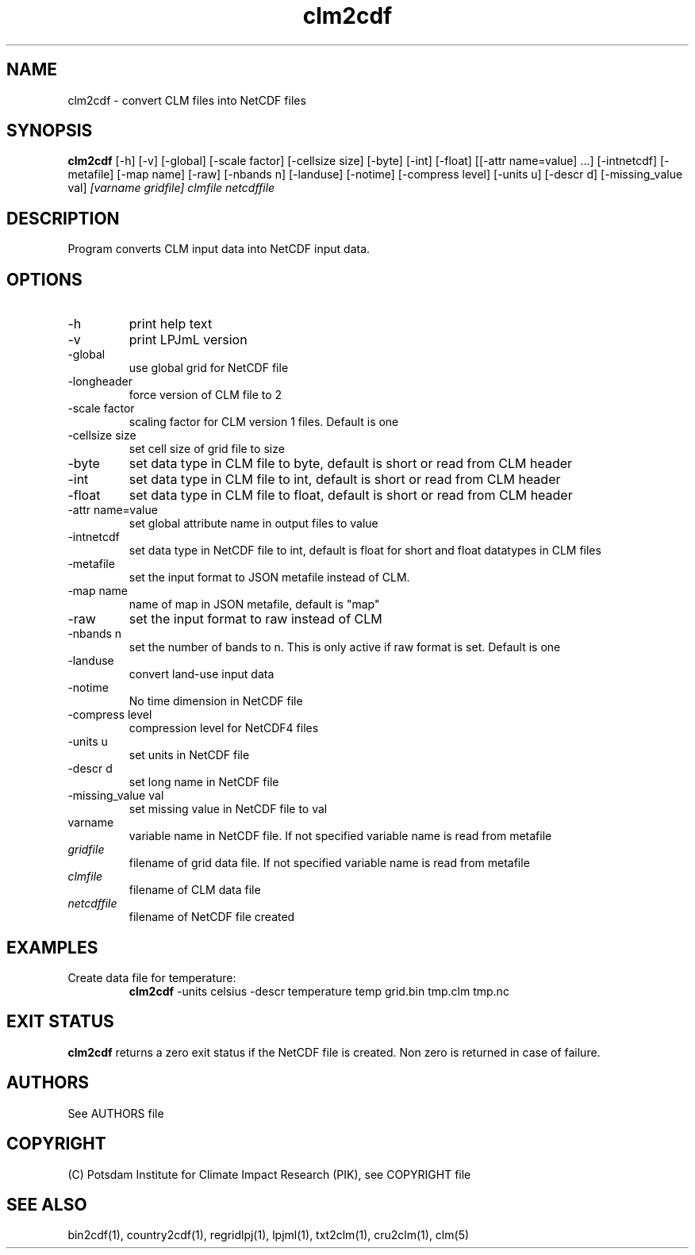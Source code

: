 .TH clm2cdf 1  "version 5.6.20" "USER COMMANDS"
.SH NAME
clm2cdf \- convert CLM files into NetCDF files
.SH SYNOPSIS
.B clm2cdf
[\-h] [\-v] [\-global] [\-scale factor] [\-cellsize size] [\-byte] [\-int] [\-float] [[\-attr name=value] ...] [\-intnetcdf] [\-metafile] [\-map name] [\-raw] [\-nbands n] [\-landuse] [\-notime] [\-compress level] [\-units u] [\-descr d] [\-missing_value val]
.I [varname gridfile] clmfile netcdffile
.SH DESCRIPTION
Program converts CLM input data into NetCDF input data. 
.SH OPTIONS
.TP
\-h
print help text
.TP
\-v
print LPJmL version
.TP
\-global
use global grid for NetCDF file
.TP
\-longheader
force version of CLM file to 2
.TP
\-scale factor
scaling factor for CLM version 1 files. Default is one
.TP
\-cellsize size
set cell size of grid file to size
.TP
\-byte
set data type in CLM file to byte, default is short or read from CLM header
.TP
\-int
set data type in CLM file to int, default is short or read from CLM header
.TP
\-float
set data type in CLM file to float, default is short or read from CLM header
.TP
\-attr name=value
set global attribute name in output files to value
.TP
\-intnetcdf
set data type in NetCDF file to int, default is float for short and float datatypes in CLM files
.TP
\-metafile
set the input format to JSON metafile instead of CLM.
.TP
\-map name
name of map in JSON metafile, default is "map"
.TP
\-raw
set the input format to raw instead of CLM
.TP
\-nbands n
set the number of bands to n. This is only active if raw format is set. Default is one
.TP
-landuse
convert land-use input data
.TP
-notime
No time dimension in NetCDF file
.TP
\-compress level
compression level for NetCDF4 files
.TP
\-units u
set units in NetCDF file
.TP
\-descr d
set long name in NetCDF file
.TP
\-missing_value val
set missing value in NetCDF file to val
.TP
varname
variable name in NetCDF file. If not specified variable name is read from metafile
.TP
.I gridfile    
filename of grid data file. If not specified variable name is read from metafile
.TP
.I clmfile
filename of CLM data file
.TP
.I netcdffile     
filename of NetCDF file created
.SH EXAMPLES
.TP
Create data file for temperature:
.B clm2cdf
-units celsius -descr temperature temp grid.bin tmp.clm tmp.nc
.PP
.SH EXIT STATUS
.B clm2cdf
returns a zero exit status if the NetCDF file is created.
Non zero is returned in case of failure.

.SH AUTHORS

See AUTHORS file

.SH COPYRIGHT

(C) Potsdam Institute for Climate Impact Research (PIK), see COPYRIGHT file

.SH SEE ALSO
bin2cdf(1), country2cdf(1), regridlpj(1), lpjml(1), txt2clm(1), cru2clm(1), clm(5)
